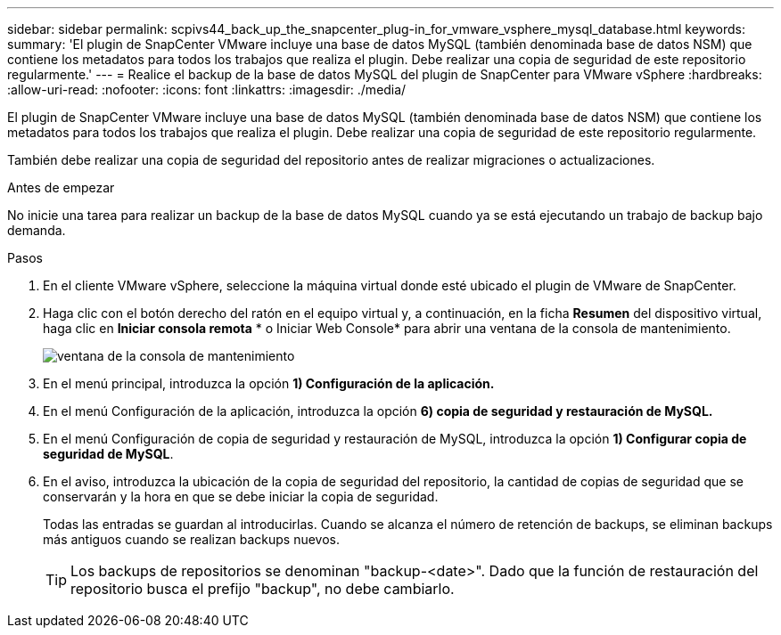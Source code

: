 ---
sidebar: sidebar 
permalink: scpivs44_back_up_the_snapcenter_plug-in_for_vmware_vsphere_mysql_database.html 
keywords:  
summary: 'El plugin de SnapCenter VMware incluye una base de datos MySQL (también denominada base de datos NSM) que contiene los metadatos para todos los trabajos que realiza el plugin. Debe realizar una copia de seguridad de este repositorio regularmente.' 
---
= Realice el backup de la base de datos MySQL del plugin de SnapCenter para VMware vSphere
:hardbreaks:
:allow-uri-read: 
:nofooter: 
:icons: font
:linkattrs: 
:imagesdir: ./media/


[role="lead"]
El plugin de SnapCenter VMware incluye una base de datos MySQL (también denominada base de datos NSM) que contiene los metadatos para todos los trabajos que realiza el plugin. Debe realizar una copia de seguridad de este repositorio regularmente.

También debe realizar una copia de seguridad del repositorio antes de realizar migraciones o actualizaciones.

.Antes de empezar
No inicie una tarea para realizar un backup de la base de datos MySQL cuando ya se está ejecutando un trabajo de backup bajo demanda.

.Pasos
. En el cliente VMware vSphere, seleccione la máquina virtual donde esté ubicado el plugin de VMware de SnapCenter.
. Haga clic con el botón derecho del ratón en el equipo virtual y, a continuación, en la ficha *Resumen* del dispositivo virtual, haga clic en *Iniciar consola remota* * o Iniciar Web Console* para abrir una ventana de la consola de mantenimiento.
+
image:scpivs44_image21.png["ventana de la consola de mantenimiento"]

. En el menú principal, introduzca la opción *1) Configuración de la aplicación.*
. En el menú Configuración de la aplicación, introduzca la opción *6) copia de seguridad y restauración de MySQL.*
. En el menú Configuración de copia de seguridad y restauración de MySQL, introduzca la opción *1) Configurar copia de seguridad de MySQL*.
. En el aviso, introduzca la ubicación de la copia de seguridad del repositorio, la cantidad de copias de seguridad que se conservarán y la hora en que se debe iniciar la copia de seguridad.
+
Todas las entradas se guardan al introducirlas. Cuando se alcanza el número de retención de backups, se eliminan backups más antiguos cuando se realizan backups nuevos.

+

TIP: Los backups de repositorios se denominan "backup-<date>". Dado que la función de restauración del repositorio busca el prefijo "backup", no debe cambiarlo.


